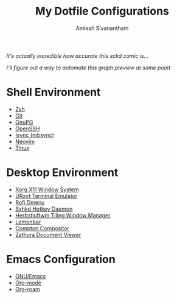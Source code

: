#+TITLE: My Dotfile Configurations
#+AUTHOR: Amlesh Sivanantham
#+CREATED: [2021-02-18 Thu 15:09]
#+LAST_MODIFIED: [2021-04-02 Fri 07:46:46]

#+DOWNLOADED: screenshot @ 2021-04-01 11:19:07
[[file:data/2021-04-01_11-19-07_screenshot.png]]

/It's actually incredible how accurate this xckd comic is.../

#+DOWNLOADED: screenshot @ 2021-04-01 11:18:25
[[file:data/2021-04-01_11-18-25_screenshot.png]]

/I'll figure out a way to automate this graph preview at some point/

* Shell Environment
- [[file:../zsh.org][Zsh]]
- [[file:../git.org][Git]]
- [[file:../gnupg.org][GnuPG]]
- [[file:../ssh.org][OpenSSH]]
- [[file:../isync.org][Isync (mbsync)]]
- [[file:../neovim.org][Neovim]]
- [[file:../tmux.org][Tmux]]

* Desktop Environment
- [[file:../xorg.org][Xorg X11 Window System]]
- [[file:../urxvt.org][URxvt Terminal Emulator]]
- [[file:../rofi.org][Rofi Dmenu]]
- [[file:../sxhkd.org][Sxhkd Hotkey Daemon]]
- [[file:../herbstluftwm.org][Herbstluftwm Tiling Window Manager]]
- [[file:../lemonbar.org][Lemonbar]]
- [[file:../compton.org][Compton Compositor]]
- [[file:../zathura.org][Zathura Document Viewer]]

* Emacs Configuration
- [[file:../emacs.org][GNU/Emacs]]
- [[file:../org_mode.org][Org-mode]]
- [[file:../org_roam.org][Org-roam]]

